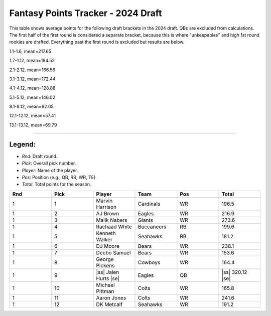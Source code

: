 .. |ss| raw:: html

   <strike>

.. |se| raw:: html

   </strike>

Fantasy Points Tracker - 2024 Draft
====================================

This table shows average points for the following draft brackets in the 2024 draft.
QBs are excluded from calculations. The first half of the first round is considered a separate bracket,
because this is where "unkeepables" and high 1st round rookies are drafted. Everything past the first round
is excluded but results are below.

1.1-1.6, mean=217.65

1.7-1.12, mean=184.52

2.1-2.12, mean=166.56

3.1-3.12, mean=172.44

4.1-4.12, mean=128.88

5.1-5.12, mean=146.02

8.1-8.12, mean=92.05

12.1-12.12, mean=57.41

13.1-13.12, mean=69.79

****

Legend:
-------
- `Rnd`: Draft round.
- `Pick`: Overall pick number.
- `Player`: Name of the player.
- `Pos`: Position (e.g., QB, RB, WR, TE).
- `Total`: Total points for the season.

.. list-table::
   :widths: 6 6 6 6 6 6
   :header-rows: 1

   * - Rnd
     - Pick
     - Player
     - Team
     - Pos
     - Total
   * - 1
     - 1
     - Marvin Harrison
     - Cardinals
     - WR
     - 196.5
   * - 1
     - 2
     - AJ Brown
     - Eagles
     - WR
     - 216.9
   * - 1
     - 3
     - Malik Nabers
     - Giants
     - WR
     - 273.6
   * - 1
     - 4
     - Rachaad White
     - Buccaneers
     - RB
     - 199.6
   * - 1
     - 5
     - Kenneth Walker
     - Seahawks
     - RB
     - 181.2
   * - 1
     - 6
     - DJ Moore
     - Bears
     - WR
     - 238.1
   * - 1
     - 7
     - Deebo Samuel
     - Bears
     - WR
     - 153.6
   * - 1
     - 8
     - George Pickens
     - Cowboys
     - WR
     - 164.4
   * - 1
     - 9
     - |ss| Jalen Hurts |se|
     - Eagles
     - QB
     - |ss| 320.12 |se|
   * - 1
     - 10
     - Michael Pittman
     - Colts
     - WR
     - 165.8
   * - 1
     - 11
     - Aaron Jones
     - Colts
     - WR
     - 241.6
   * - 1
     - 12
     - DK Metcalf
     - Seahawks
     - WR
     - 191.2

